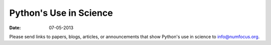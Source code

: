 Python's Use in Science
#######################

:date: 07-05-2013

Please send links to papers, blogs, articles, or announcements that show
Python's use in science to info@numfocus.org.
